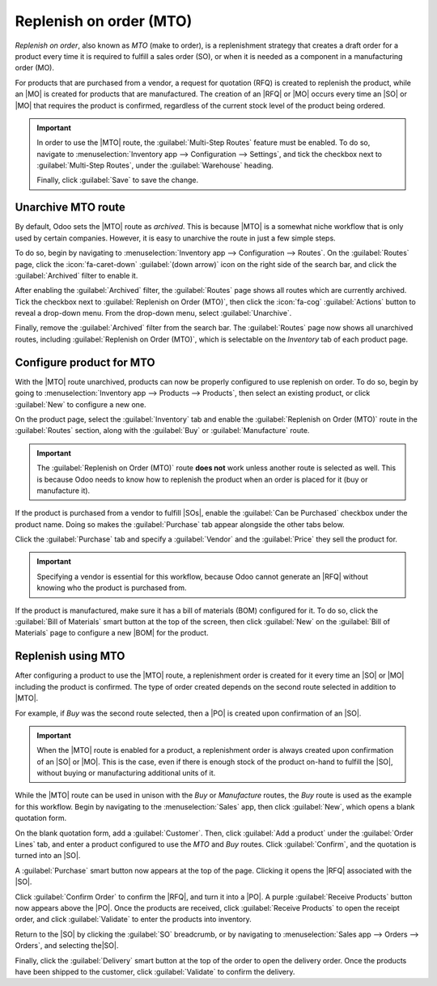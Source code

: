 ========================
Replenish on order (MTO)
========================

.. |SO| replace:: :abbr:`SO (sales order)`
.. |SOs| replace:: :abbr:`SOs (sales orders)`
.. |MO| replace:: :abbr:`MO (manufacturing order)`
.. |PO| replace:: :abbr:`PO (purchase order)`
.. |MTO| replace:: :abbr:`MTO (make to order)`
.. |RFQ| replace:: :abbr:`RFQ (request for quotation)`
.. |BOM| replace:: :abbr:`BOM (bill of materials)`

*Replenish on order*, also known as *MTO* (make to order), is a replenishment strategy that creates
a draft order for a product every time it is required to fulfill a sales order (SO), or when it is
needed as a component in a manufacturing order (MO).

For products that are purchased from a vendor, a request for quotation (RFQ) is created to replenish
the product, while an |MO| is created for products that are manufactured. The creation of an |RFQ|
or |MO| occurs every time an |SO| or |MO| that requires the product is confirmed, regardless of the
current stock level of the product being ordered.

.. important::
   In order to use the |MTO| route, the :guilabel:`Multi-Step Routes` feature must be enabled. To do
   so, navigate to :menuselection:`Inventory app --> Configuration --> Settings`, and tick the
   checkbox next to :guilabel:`Multi-Step Routes`, under the :guilabel:`Warehouse` heading.

   Finally, click :guilabel:`Save` to save the change.

Unarchive MTO route
===================

By default, Odoo sets the |MTO| route as *archived*. This is because |MTO| is a somewhat niche
workflow that is only used by certain companies. However, it is easy to unarchive the route in just
a few simple steps.

To do so, begin by navigating to :menuselection:`Inventory app --> Configuration --> Routes`. On the
:guilabel:`Routes` page, click the :icon:`fa-caret-down` :guilabel:`(down arrow)` icon on the right
side of the search bar, and click the :guilabel:`Archived` filter to enable it.

.. image:: mto/archived-filter.png
   :align: center
   :alt: The archived filter on the Routes page.

After enabling the :guilabel:`Archived` filter, the :guilabel:`Routes` page shows all routes which
are currently archived. Tick the checkbox next to :guilabel:`Replenish on Order (MTO)`, then click
the :icon:`fa-cog` :guilabel:`Actions` button to reveal a drop-down menu. From the drop-down menu,
select :guilabel:`Unarchive`.

.. image:: mto/unarchive-button.png
   :align: center
   :alt: The unarchive action on the Routes page.

Finally, remove the :guilabel:`Archived` filter from the search bar. The :guilabel:`Routes` page now
shows all unarchived routes, including :guilabel:`Replenish on Order (MTO)`, which is selectable on
the *Inventory* tab of each product page.

Configure product for MTO
=========================

With the |MTO| route unarchived, products can now be properly configured to use replenish on order.
To do so, begin by going to :menuselection:`Inventory app --> Products --> Products`, then select an
existing product, or click :guilabel:`New` to configure a new one.

On the product page, select the :guilabel:`Inventory` tab and enable the :guilabel:`Replenish on
Order (MTO)` route in the :guilabel:`Routes` section, along with the :guilabel:`Buy` or
:guilabel:`Manufacture` route.

.. important::
   The :guilabel:`Replenish on Order (MTO)` route **does not** work unless another route is selected
   as well. This is because Odoo needs to know how to replenish the product when an order is placed
   for it (buy or manufacture it).

.. image:: mto/select-routes.png
   :align: center
   :alt: Select the MTO route and a second route on the Inventory tab.

If the product is purchased from a vendor to fulfill |SOs|, enable the :guilabel:`Can be Purchased`
checkbox under the product name. Doing so makes the :guilabel:`Purchase` tab appear alongside the
other tabs below.

Click the :guilabel:`Purchase` tab and specify a :guilabel:`Vendor` and the :guilabel:`Price` they
sell the product for.

.. important::
   Specifying a vendor is essential for this workflow, because Odoo cannot generate an |RFQ| without
   knowing who the product is purchased from.

If the product is manufactured, make sure it has a bill of materials (BOM) configured for it. To do
so, click the :guilabel:`Bill of Materials` smart button at the top of the screen, then click
:guilabel:`New` on the :guilabel:`Bill of Materials` page to configure a new |BOM| for the product.

.. seealso::
   For a full overview of |BOM| creation, see the documentation on :doc:`bills of materials
   <../../../manufacturing/basic_setup/bill_configuration>`.

Replenish using MTO
===================

After configuring a product to use the |MTO| route, a replenishment order is created for it every
time an |SO| or |MO| including the product is confirmed. The type of order created depends on the
second route selected in addition to |MTO|.

For example, if *Buy* was the second route selected, then a |PO| is created upon confirmation of an
|SO|.

.. important::
   When the |MTO| route is enabled for a product, a replenishment order is always created upon
   confirmation of an |SO| or |MO|. This is the case, even if there is enough stock of the product
   on-hand to fulfill the |SO|, without buying or manufacturing additional units of it.

While the |MTO| route can be used in unison with the *Buy* or *Manufacture* routes, the *Buy* route
is used as the example for this workflow. Begin by navigating to the :menuselection:`Sales` app,
then click :guilabel:`New`, which opens a blank quotation form.

On the blank quotation form, add a :guilabel:`Customer`. Then, click :guilabel:`Add a product` under
the :guilabel:`Order Lines` tab, and enter a product configured to use the *MTO* and *Buy* routes.
Click :guilabel:`Confirm`, and the quotation is turned into an |SO|.

A :guilabel:`Purchase` smart button now appears at the top of the page. Clicking it opens the |RFQ|
associated with the |SO|.

Click :guilabel:`Confirm Order` to confirm the |RFQ|, and turn it into a |PO|. A purple
:guilabel:`Receive Products` button now appears above the |PO|. Once the products are received,
click :guilabel:`Receive Products` to open the receipt order, and click :guilabel:`Validate` to
enter the products into inventory.

Return to the |SO| by clicking the :guilabel:`SO` breadcrumb, or by navigating to
:menuselection:`Sales app --> Orders --> Orders`, and selecting the|SO|.

Finally, click the :guilabel:`Delivery` smart button at the top of the order to open the delivery
order. Once the products have been shipped to the customer, click :guilabel:`Validate` to confirm
the delivery.

.. seealso::
   For information on workflows that include the |MTO| route, see the following documentation:

   - :doc:`resupply_warehouses`
   - :doc:`../../../manufacturing/subcontracting/subcontracting_basic`
   - :doc:`../../../manufacturing/advanced_configuration/sub_assemblies`
